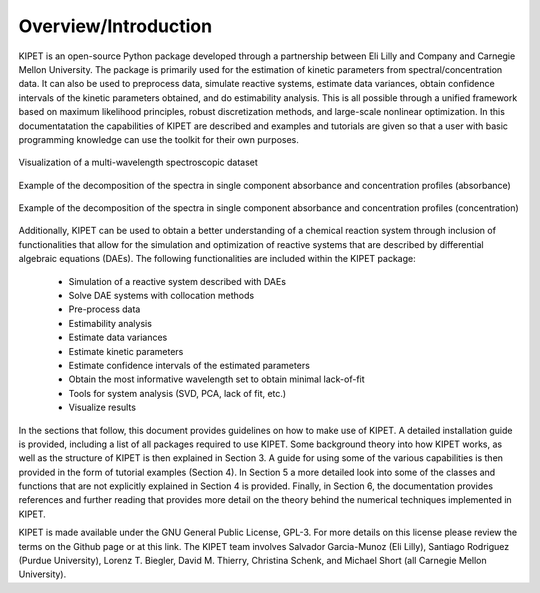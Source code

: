 Overview/Introduction
=====================
KIPET is an open-source Python package developed through a partnership between Eli Lilly and Company and Carnegie Mellon University. The package is primarily used for the estimation of kinetic parameters from spectral/concentration data. It can also be used to preprocess data, simulate reactive systems, estimate data variances, obtain confidence intervals of the kinetic parameters obtained, and do estimability analysis. This is all possible through a unified framework based on maximum likelihood principles, robust discretization methods, and large-scale nonlinear optimization.
In this documentatation the capabilities of KIPET are described and examples and tutorials are given so that a user with basic programming knowledge can use the toolkit for their own purposes.

.. figure:: introimg1.png
   :width: 400px
   :align: center

   Visualization of a multi-wavelength spectroscopic dataset

.. figure:: introimg2.png
   :width: 400px
   :align: center

   Example of the decomposition of the spectra in single component absorbance and concentration profiles (absorbance)

.. figure:: introimg3.png
   :width: 400px
   :align: center

   Example of the decomposition of the spectra in single component absorbance and concentration profiles (concentration)


Additionally, KIPET can be used to obtain a better understanding of a chemical reaction system through inclusion of functionalities that allow for the simulation and optimization of reactive systems that are described by differential algebraic equations (DAEs). The following functionalities are included within the KIPET package:

	*	Simulation of a reactive system described with DAEs  
	* 	Solve DAE systems with collocation methods
	*	Pre-process data
	*	Estimability analysis
	* 	Estimate data variances
	* 	Estimate kinetic parameters
	* 	Estimate confidence intervals of the estimated parameters
	*	Obtain the most informative wavelength set to obtain minimal lack-of-fit
	*	Tools for system analysis (SVD, PCA, lack of fit, etc.)
	* 	Visualize results

In the sections that follow, this document provides guidelines on how to make use of KIPET. A detailed installation guide is provided, including a list of all packages required to use KIPET. Some background theory into how KIPET works, as well as the structure of KIPET is then explained in Section 3. A guide for using some of the various capabilities is then provided in the form of tutorial examples (Section 4).  In Section 5 a more detailed look into some of the classes and functions that are not explicitly explained in Section 4 is provided. Finally, in Section 6, the documentation provides references and further reading that provides more detail on the theory behind the numerical techniques implemented in KIPET.

KIPET is made available under the GNU General Public License, GPL-3. For more details on this  license please review the terms on the Github page or at this link.
The KIPET team involves Salvador Garcia-Munoz (Eli Lilly), Santiago Rodriguez (Purdue University),  Lorenz T. Biegler, David M. Thierry, Christina Schenk, and Michael Short (all Carnegie Mellon University).

